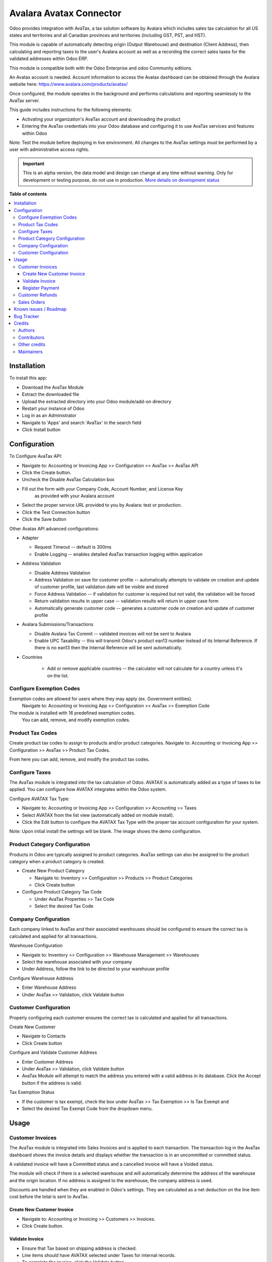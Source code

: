 ========================
Avalara Avatax Connector
========================

.. !!!!!!!!!!!!!!!!!!!!!!!!!!!!!!!!!!!!!!!!!!!!!!!!!!!!
   !! This file is generated by oca-gen-addon-readme !!
   !! changes will be overwritten.                   !!
   !!!!!!!!!!!!!!!!!!!!!!!!!!!!!!!!!!!!!!!!!!!!!!!!!!!!

.. |badge1| image:: https://img.shields.io/badge/maturity-Alpha-red.png
    :target: https://odoo-community.org/page/development-status
    :alt: Alpha
.. |badge2| image:: https://img.shields.io/badge/licence-AGPL--3-blue.png
    :target: http://www.gnu.org/licenses/agpl-3.0-standalone.html
    :alt: License: AGPL-3
.. |badge3| image:: https://img.shields.io/badge/github-OCA%2Faccount--fiscal--rule-lightgray.png?logo=github
    :target: https://github.com/OCA/account-fiscal-rule/tree/14.0/account_avatax
    :alt: OCA/account-fiscal-rule
.. |badge4| image:: https://img.shields.io/badge/weblate-Translate%20me-F47D42.png
    :target: https://translation.odoo-community.org/projects/account-fiscal-rule-14-0/account-fiscal-rule-14-0-account_avatax
    :alt: Translate me on Weblate
.. |badge5| image:: https://img.shields.io/badge/runbot-Try%20me-875A7B.png
    :target: https://runbot.odoo-community.org/runbot/93/14.0
    :alt: Try me on Runbot

|badge1| |badge2| |badge3| |badge4| |badge5| 

.. |avataxbadge1| image:: https://raw.githubusercontent.com/OCA/account-fiscal-rule/14.0/account_avatax/static/description/SalesTax.png
    :target: https://developer.avalara.com/certification/avatax/sales-tax-badge/
    :alt: Sales Tax Certification
    :width: 250
.. |avataxbadge2| image:: https://raw.githubusercontent.com/OCA/account-fiscal-rule/14.0/account_avatax/static/description/Refunds.png
    :target: https://developer.avalara.com/certification/avatax/refunds-credit-memos-badge/
    :alt: Refunds Certification
    :width: 250
.. |avataxbadge3| image:: https://raw.githubusercontent.com/OCA/account-fiscal-rule/14.0/account_avatax/static/description/AddressValidation.png
    :target: https://developer.avalara.com/certification/avatax/address-validation-badge/
    :alt: Address Validation Certification
    :width: 250

|avataxbadge1| |avataxbadge2| |avataxbadge3|

Odoo provides integration with AvaTax, a tax solution software by Avalara
which includes sales tax calculation for all US states and territories
and all Canadian provinces and territories (including GST, PST, and HST).

This module is capable of automatically detecting origin (Output Warehouse)
and destination (Client Address), then calculating and reporting taxes
to the user's Avalara account as well as a recording the correct sales taxes
for the validated addresses within Odoo ERP.

This module is compatible both with the Odoo Enterprise and odoo Community
editions.

An Avatax account is needed. Account information to access
the Avatax dashboard can be obtained through the Avalara website here:
https://www.avalara.com/products/avatax/

Once configured, the module operates in the background and performs
calculations and reporting seamlessly to the AvaTax server.

This guide includes instructions for the following elements:

- Activating your organization's AvaTax account and downloading the product
- Entering the AvaTax credentials into your Odoo database and configuring it
  to use AvaTax services and features within Odoo

Note: Test the module before deploying in live environment.
All changes to the AvaTax settings must be performed by a user with
administrative access rights.

.. IMPORTANT::
   This is an alpha version, the data model and design can change at any time without warning.
   Only for development or testing purpose, do not use in production.
   `More details on development status <https://odoo-community.org/page/development-status>`_

**Table of contents**

.. contents::
   :local:

Installation
============

To install this app:

- Download the AvaTax Module
- Extract the downloaded file
- Upload the extracted directory into your Odoo module/add-on directory
- Restart your instance of Odoo
- Log in as an Administrator
- Navigate to 'Apps' and search 'AvaTax' in the search field
- Click Install button

Configuration
=============

To Configure AvaTax API:

- Navigate to: Accounting or Invoicing App >> Configuration >> AvaTax >> AvaTax API
- Click the Create button.
- Uncheck the Disable AvaTax Calculation box
- Fill out the form with your Company Code, Account Number, and License Key
   as provided with your Avalara account
- Select the proper service URL provided to you by Avalara: test or production.
- Click the Test Connection button
- Click the Save button

Other Avatax API advanced configurations:

- Adapter

  - Request Timeout -- default is 300ms
  - Enable Logging -- enables detailed AvaTax transaction logging within application

- Address Validation

  - Disable Address Validation
  - Address Validation on save for customer profile -- automatically attempts
    to validate on creation and update of customer profile,
    last validation date will be visible and stored
  - Force Address Validation -- if validation for customer is required but not valid,
    the validation will be forced
  - Return validation results in upper case -- validation results
    will return in upper case form
  - Automatically generate customer code -- generates a customer code
    on creation and update of customer profile

- Avalara Submissions/Transactions

  - Disable Avalara Tax Commit -- validated invoices will not be sent to Avalara
  - Enable UPC Taxability -- this will transmit Odoo's product ean13 number
    instead of its Internal Reference. If there is no ean13
    then the Internal Reference will be sent automatically.

- Countries

    - Add or remove applicable countries -- the calculator will not calculate
      for a country unless it's on the list.

Configure Exemption Codes
~~~~~~~~~~~~~~~~~~~~~~~~~

Exemption codes are allowed for users where they may apply (ex. Government entities).
 Navigate to: Accounting or Invoicing App >> Configuration >> AvaTax >> Exemption Code

The module is installed with 16 predefined exemption codes.
 You can add, remove, and modify exemption codes.

Product Tax Codes
~~~~~~~~~~~~~~~~~

Create product tax codes to assign to products and/or product categories.
Navigate to: Accounting or Invoicing App >> Configuration >> AvaTax >> Product Tax Codes.

From here you can add, remove, and modify the product tax codes.


Configure Taxes
~~~~~~~~~~~~~~~

The AvaTax module is integrated into the tax calculation of Odoo.
AVATAX is automatically added as a type of taxes to be applied.
You can configure how AVATAX integrates within the Odoo system.

Configure AVATAX Tax Type:

- Navigate to: Accounting or Invoicing App >> Configuration >> Accounting >> Taxes
- Select AVATAX from the list view (automatically added on module install).
- Click the Edit button to configure the AVATAX Tax Type
  with the proper tax account configuration for your system.

Note: Upon initial install the settings will be blank.
The image shows the demo configuration.


Product Category Configuration
~~~~~~~~~~~~~~~~~~~~~~~~~~~~~~

Products in Odoo are typically assigned to product categories.
AvaTax settings can also be assigned to the product category
when a product category is created.

- Create New Product Category

  - Navigate to: Inventory >> Configuration >> Products >> Product Categories
  - Click Create button

- Configure Product Category Tax Code

  - Under AvaTax Properties >> Tax Code
  - Select the desired Tax Code


Company Configuration
~~~~~~~~~~~~~~~~~~~~~

Each company linked to AvaTax and their associated warehouses
should be configured to ensure the correct tax is calculated
and applied for all transactions.

Warehouse Configuration

- Navigate to: Inventory >> Configuration >> Warehouse Management >> Warehouses
- Select the warehouse associated with your company
- Under Address, follow the link to be directed to your warehouse profile

Configure Warehouse Address

- Enter Warehouse Address
- Under AvaTax >> Validation, click Validate button


Customer Configuration
~~~~~~~~~~~~~~~~~~~~~~

Properly configuring each customer ensures the correct tax is calculated
and applied for all transactions.

Create New Customer

- Navigate to Contacts
- Click Create button

Configure and Validate Customer Address

- Enter Customer Address
- Under AvaTax >> Validation, click Validate button
- AvaTax Module will attempt to match the address you entered
  with a valid address in its database.
  Click the Accept button if the address is valid.

Tax Exemption Status

- If the customer is tax exempt, check the box under
  AvaTax >> Tax Exemption >> Is Tax Exempt and
- Select the desired Tax Exempt Code from the dropdown menu.

Usage
=====

Customer Invoices
~~~~~~~~~~~~~~~~~

The AvaTax module is integrated into Sales Invoices
and is applied to each transaction.
The transaction log in the AvaTax dashboard shows the invoice details
and displays whether the transaction is in an uncommitted or committed status.

A validated invoice will have a Committed status
and a cancelled invoice will have a Voided status.

The module will check if there is a selected warehouse
and will automatically determine the address of the warehouse
and the origin location.
If no address is assigned to the warehouse, the company address is used.

Discounts are handled when they are enabled in Odoo's settings.
They are calculated as a net deduction on the line item cost
before the total is sent to AvaTax.

Create New Customer Invoice
+++++++++++++++++++++++++++

- Navigate to: Accounting or Invoicing >> Customers >> Invoices.
- Click Create button.

Validate Invoice
++++++++++++++++

- Ensure that Tax based on shipping address is checked.
- Line items should have AVATAX selected under Taxes for internal records.
- To complete the invoice, click the Validate button.
- The sale order will now appear in the AvaTax dashboard.

Register Payment
++++++++++++++++

- Click the Register Payment button to finalize the invoice.


Customer Refunds
~~~~~~~~~~~~~~~~

Odoo applies refunds as opposed to voids in its accounting module.
As with customer invoices, the AvaTax module is integrated
with customer refunds and is applied to each transaction.

Refunded invoice transactions will be indicated
 with a negative total in the AvaTax interface.

Initiate Customer Refund

- Navigate to: Accounting or Invoicing >> Customers >> Invoices
- Select the invoice you wish to refund
- Click Add Credit Note button

Create Credit Note

- Under Credit Method, select Create a draft credit note.
- Enter a reason.
- Click Add Credit Note button.

Note: You will be taken to the Credit Notes list view

Validate Refund

- Select the Credit Note you wish to validate, review and then click Validate button.

Register Refund Payment

- Click Register Payment button to complete a refund


Sales Orders
~~~~~~~~~~~~

The AvaTax module is integrated into Sales Orders and allows computation of taxes.
Sales order transactions do not appear in the in the AvaTax interface.

The information placed in the sales order will automatically pass to the invoice
 on the Avalara server and can be viewed in the AvaTax control panel.

Discounts are handled when they are enabled in Odoo's settings.
They will be reported as a net deduction on the line item cost.

Create New Sales Order

- Navigate to: Sales >> Orders >> Orders
- Click Create button

Compute Taxes with AvaTax

- The module will calculate tax when the sales order is confirmed,
  or by navigating to Action >> Update taxes with Avatax.
  At this step, the sales order will retrieve the tax amount from Avalara
  but will not report the transaction to the AvaTax dashboard.
  Only invoice, refund, and payment activity are reported to the dashboard.
- The module will check if there is a selected warehouse
  and will automatically determine the address of the warehouse
  and the origin location. If no address is assigned to the warehouse
  the module will automatically use the address of the company as its origin.
  Location code will automatically populate with the warehouse code
  but can be modified if needed.

Known issues / Roadmap
======================

The development of this module was driven by US companies to compute Sales Tax.

However the Avatax service supports more use cases, that could be added:

- Add support to EU VAT
- Add support to US Use Tax on Purchases / vendor Bills

Other improvements that could be added:

- Detect and warn if customers State is not a nexus available for the current account

Bug Tracker
===========

Bugs are tracked on `GitHub Issues <https://github.com/OCA/account-fiscal-rule/issues>`_.
In case of trouble, please check there if your issue has already been reported.
If you spotted it first, help us smashing it by providing a detailed and welcomed
`feedback <https://github.com/OCA/account-fiscal-rule/issues/new?body=module:%20account_avatax%0Aversion:%2014.0%0A%0A**Steps%20to%20reproduce**%0A-%20...%0A%0A**Current%20behavior**%0A%0A**Expected%20behavior**>`_.

Do not contact contributors directly about support or help with technical issues.

Credits
=======

Authors
~~~~~~~

* Open Source Integrators
* Fabrice Henrion
* Sodexis

Contributors
~~~~~~~~~~~~

* Odoo SA

  * Fabrice Henrion

* Open Source Integrators (https://opensourceintegrators.com)

  * Daniel Reis <dreis@opensourceintegrators.com>
  * Bhavesh Odedra <bodedra@opensourceintegrators.com>

* Serpent CS

  * Murtuza Saleh

* Sodexis

  * Atchuthan Ubendran

Other credits
~~~~~~~~~~~~~

This module was originally developed by Fabrice Henrion at Odoo SA,
and maintained up to version 11.

For version 12, Fabrice invited partners to migrate this modules to
later version, and maintain it.

Open Source Integrators performed the migration to Odoo 12
, and later added support for the more up to date REST API
, alongside with the legacy SOAP API.

With the addition of the REST API, a deep refactor was introduced,
changing the tax calculation approach, from just setting the total
tax amount, to instead adding the tax rates to each document line
and then having Odoo do all the other computations.

For Odoo 13, the legacy SOAP support was supported, and
additional refactoring was done to contribute the module
to the Odoo Community Association.

Maintainers
~~~~~~~~~~~

This module is maintained by the OCA.

.. image:: https://odoo-community.org/logo.png
   :alt: Odoo Community Association
   :target: https://odoo-community.org

OCA, or the Odoo Community Association, is a nonprofit organization whose
mission is to support the collaborative development of Odoo features and
promote its widespread use.

.. |maintainer-dreispt| image:: https://github.com/dreispt.png?size=40px
    :target: https://github.com/dreispt
    :alt: dreispt

Current `maintainer <https://odoo-community.org/page/maintainer-role>`__:

|maintainer-dreispt| 

This module is part of the `OCA/account-fiscal-rule <https://github.com/OCA/account-fiscal-rule/tree/14.0/account_avatax>`_ project on GitHub.

You are welcome to contribute. To learn how please visit https://odoo-community.org/page/Contribute.
